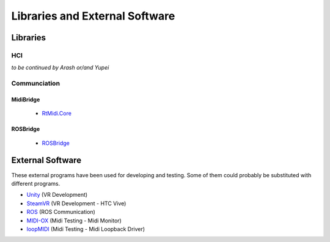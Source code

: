 Libraries and External Software
=================================

Libraries
---------

HCI
^^^

*to be continued by Arash or/and Yupei*

Communciation
^^^^^^^^^^^^^

MidiBridge
""""""""""
	- `RtMidi.Core <https://github.com/micdah/RtMidi.Core>`_

ROSBridge
"""""""""
	- `ROSBridge <https://github.com/RobotWebTools/rosbridge_suite>`_

External Software
-----------------

These external programs have been used for developing and testing. Some of them could probably be substituted with different programs.

- `Unity <https://unity3d.com/>`_ (VR Development)
- `SteamVR <https://assetstore.unity.com/packages/templates/systems/steamvr-plugin-32647>`_ (VR Development - HTC Vive)
- `ROS <http://www.ros.org/>`_ (ROS Communication)
- `MIDI-OX <http://www.midiox.com/>`_ (Midi Testing - Midi Monitor)
- `loopMIDI <http://www.tobias-erichsen.de/software/loopmidi.html>`_ (Midi Testing - Midi Loopback Driver)
